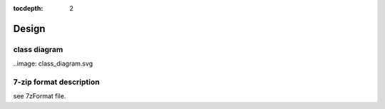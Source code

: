 :tocdepth: 2

.. _design:

Design
======

class diagram
-------------

..image: class_diagram.svg


7-zip format description
------------------------

see 7zFormat file.
